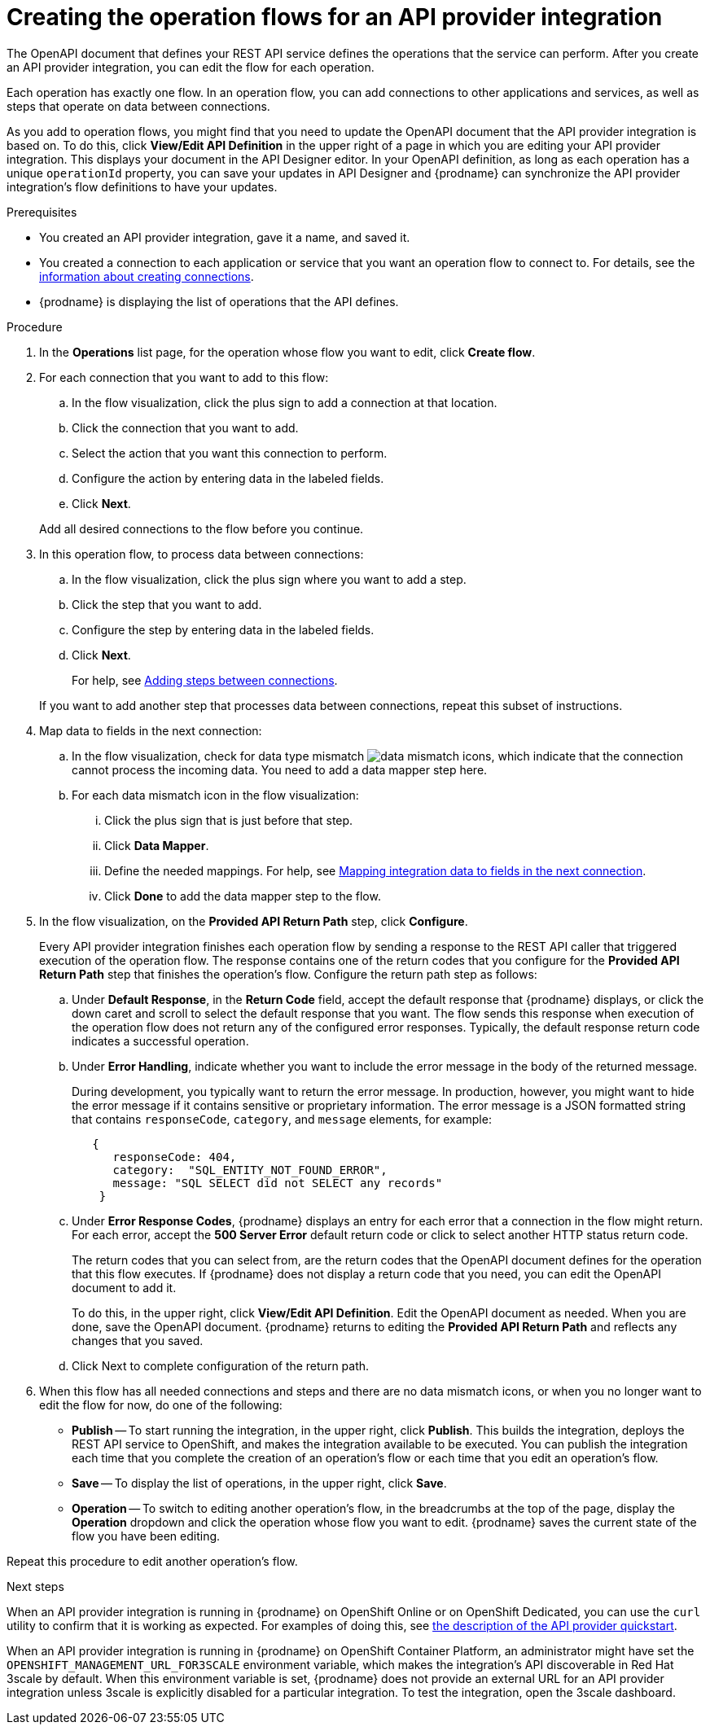 // Module included in the following assemblies:
// as_trigger-integrations-with-api-calls.adoc

[id='create-integration-operation-flows_{context}']
= Creating the operation flows for an API provider integration

The OpenAPI document that defines your REST API service defines
the operations that the service can perform. After you create an API
provider integration, you can edit the flow for each operation. 

Each operation has exactly one flow. 
In an operation flow, you can add connections
to other applications and services, as well as steps that operate on data
between connections. 

As you add to operation flows, you might find that you need to update
the OpenAPI document that the API provider integration is based on. To do this, 
click *View/Edit API Definition* in the upper right of a page in which
you are editing your API provider integration. This displays your document
in the API Designer editor. In your OpenAPI 
definition, as long as each operation has a unique `operationId` property, 
you can save your updates in API Designer and {prodname} can synchronize the
API provider integration's flow definitions to have your updates. 

.Prerequisites

* You created an API provider integration, gave it a name, and saved it.
* You created a connection to each application or service that you want
an operation flow to connect to. For details, see the
link:{LinkFuseOnlineIntegrationGuide}#about-creating-connections_connections[information about creating connections].
* {prodname} is displaying the list of operations that the API defines. 

.Procedure

. In the *Operations* list page, for the operation
whose flow you want to edit, click *Create flow*. 

. For each connection that you want to add to this flow:
.. In the flow visualization, click the plus sign to add a connection
at that location. 
.. Click the connection that you want to add. 
.. Select the action that you want this connection to perform.  
.. Configure the action by entering data in the labeled fields. 
.. Click *Next*. 

+
Add all desired connections to the flow
before you continue. 

. In this operation flow, to process data between connections:
.. In the flow visualization, click the
plus sign where you want to add a step. 
.. Click the step that you want to add. 
.. Configure the step by entering data in the labeled fields. 
.. Click *Next*. 

+
For help, see
link:{LinkFuseOnlineIntegrationGuide}#about-adding-steps_create[Adding steps between connections].

+
If you want to add another step that processes
data between connections, repeat this subset of instructions. 

. Map data to fields in the next connection: 
.. In the flow visualization, check for data type mismatch 
image:images/integrating-applications/DataTypeMismatchWarning.png[data mismatch] icons, which
indicate that the connection cannot process the incoming data. You need
to add a data mapper step here. 
.. For each data mismatch icon in the flow visualization:
... Click the plus sign that is just before that step. 
... Click *Data Mapper*.
... Define the needed mappings. For help, see
link:{LinkFuseOnlineIntegrationGuide}#mapping-data_ug[Mapping integration data to fields in the next connection].
... Click *Done* to add the data mapper step to the flow. 

. In the flow visualization, on the 
*Provided API Return Path* step, click *Configure*.  
+
Every API provider integration finishes each operation flow by 
sending a response to the REST API caller that triggered execution of 
the operation flow. The response contains one of the return codes 
that you configure for the *Provided API Return Path* step that 
finishes the operation’s flow. Configure the return path step as follows: 

.. Under *Default Response*, in the *Return Code* field, accept 
the default response that {prodname} displays, or click the down 
caret and scroll to select the default response that you want. 
The flow sends this response when execution of the operation 
flow does not return any of the configured error responses. 
Typically, the default response return code indicates a successful operation. 


.. Under *Error Handling*, indicate whether you want to include 
the error message in the body of the returned message. 
+
During development, you typically want to return the error message. 
In production, however, you might want to hide the error message if 
it contains sensitive or proprietary information. The error message 
is a JSON formatted string that contains `responseCode`, `category`, 
and `message` elements, for example: 
+
[source,json]
----
   {
      responseCode: 404,
      category:  "SQL_ENTITY_NOT_FOUND_ERROR",
      message: "SQL SELECT did not SELECT any records"
    }
----

.. Under *Error Response Codes*, {prodname} displays an entry for 
each error that a connection in the flow might return. For each 
error, accept the *500 Server Error* default return code or click to 
select another HTTP status return code. 
+
The return codes that you 
can select from, are the return codes that the OpenAPI document 
defines for the operation that this flow executes. 
If {prodname} does not display a return code that you need, you can 
edit the OpenAPI document to add it. 
+
To do this, in the upper right, 
click *View/Edit API Definition*. Edit the OpenAPI document as needed. 
When you are done, save the OpenAPI document. {prodname} returns to 
editing the *Provided API Return Path* and reflects any changes that you saved.

.. Click Next to complete configuration of the return path. 


. When this flow has all needed 
connections and steps and there are no data mismatch icons, or when 
you no longer want to edit the flow for now, do one of the following:
* *Publish* -- To start running the integration, in the upper right, click *Publish*.
This builds the integration, deploys the REST API service to 
OpenShift, and makes the integration available to be executed. 
You can publish the integration each time that you
complete the creation of an operation's flow or each
time that you edit an operation's flow.
* *Save* -- To display the list of operations, in the upper right, 
click *Save*.  
* *Operation* -- To switch to editing another operation's flow, in the breadcrumbs at 
the top of the page, display the *Operation* dropdown and click the
operation whose flow you want to edit. {prodname} saves the current state
of the flow you have been editing. 

Repeat this procedure to edit another operation's 
flow.

.Next steps
When an API provider integration 
is running in {prodname} on OpenShift Online or on OpenShift Dedicated, 
you can use the `curl` utility to confirm that it is
working as expected. For examples of doing this, see 
link:{LinkFuseOnlineIntegrationGuide}#try-api-provider-quickstart_api-provider[the description of the API provider quickstart].

When an API provider integration is running in {prodname} on 
OpenShift Container Platform, an administrator might have set the 
`OPENSHIFT_MANAGEMENT_URL_FOR3SCALE` environment variable, which makes
the integration’s API discoverable in Red Hat 3scale by default.  When this environment
variable is set, {prodname} does not provide an external URL for
an API provider integration unless 3scale is explicitly disabled for a particular integration.
To test the integration, open the 3scale dashboard.
